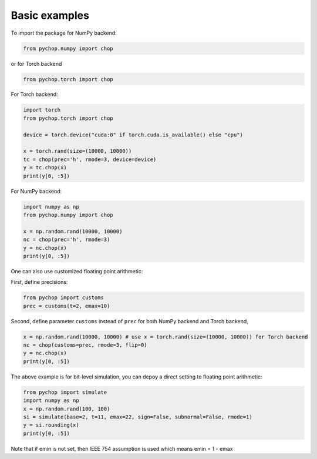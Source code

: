 Basic examples
=====================================================

To import the package for NumPy backend:

.. code:: python

    from pychop.numpy import chop

or for Torch backend

.. code:: python

    from pychop.torch import chop


+-------------------------------------------------------+-------------------------------------------------------+
|                       format                          |                              description               |
+=======================================================+=======================================================+
|                    'q43', 'fp8-e4m3'     | NVIDIA quarter precision (4 exponent bits, 3 significand (mantissa) bits) |
+----------------------------------+----------------------------------+
| 'q52', 'fp8-e5m2'         | NVIDIA quarter precision (5 exponent bits, 2 significand bits) |
+----------------------------------+----------------------------------+
|  'b', 'bfloat16'          |       bfloat16 |
+----------------------------------+----------------------------------+
|  'h', 'half', 'fp16'      | IEEE half precision (the default) |
+----------------------------------+----------------------------------+
|  's', 'single', 'fp32'    | IEEE single precision |
+----------------------------------+----------------------------------+
|  'd', 'double', 'fp64'    | IEEE double precision |
+----------------------------------+----------------------------------+
|  'c', 'custom'            | custom format |
+----------------------------------+----------------------------------+


For Torch backend:

.. code:: python

    import torch
    from pychop.torch import chop

    device = torch.device("cuda:0" if torch.cuda.is_available() else "cpu")

    x = torch.rand(size=(10000, 10000))
    tc = chop(prec='h', rmode=3, device=device) 
    y = tc.chop(x)
    print(y[0, :5])



For NumPy backend:

.. code:: python

    import numpy as np
    from pychop.numpy import chop

    x = np.random.rand(10000, 10000)
    nc = chop(prec='h', rmode=3) 
    y = nc.chop(x)
    print(y[0, :5])



One can also use customized floating point arithmetic:

First, define precisions:

.. code:: python

    from pychop import customs
    prec = customs(t=2, emax=10)


Second, define parameter ``customs`` instead of ``prec`` for both NumPy backend and Torch backend, 

.. code:: python

    x = np.random.rand(10000, 10000) # use x = torch.rand(size=(10000, 10000)) for Torch backend
    nc = chop(customs=prec, rmode=3, flip=0) 
    y = nc.chop(x)
    print(y[0, :5])


The above example is for bit-level simulation, you can depoy a direct setting to floating point arithmetic:

.. code:: python

    from pychop import simulate
    import numpy as np
    x = np.random.rand(100, 100)
    si = simulate(base=2, t=11, emax=22, sign=False, subnormal=False, rmode=1)
    y = si.rounding(x)
    print(y[0, :5])

Note that if emin is not set, then IEEE 754 assumption is used which means emin = 1 - emax
